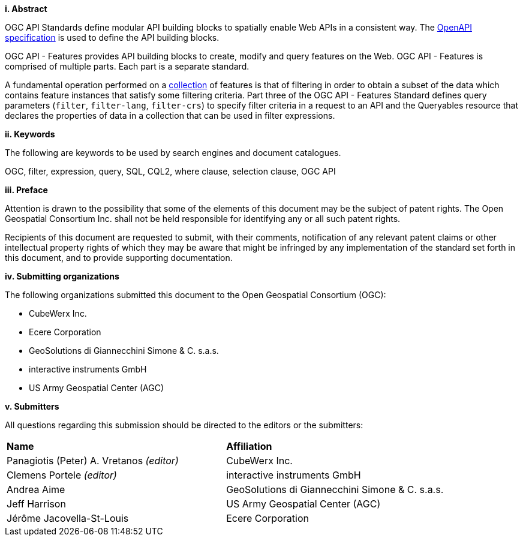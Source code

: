 [big]*i.     Abstract*

OGC API Standards define modular API building blocks to spatially enable Web APIs in a consistent way. The <<OpenAPI,OpenAPI specification>> is used to define the API building blocks.

OGC API - Features provides API building blocks to create, modify and query
features on the Web. OGC API - Features is comprised of multiple parts. Each
part is a separate standard.

A fundamental operation performed on a <<collection-def,collection>> of features is that of
filtering in order to obtain a subset of the data which contains feature
instances that satisfy some filtering criteria.  Part three of the OGC API - Features Standard defines 
query parameters (`filter`, `filter-lang`, `filter-crs`) to specify filter
criteria in a request to an API and the Queryables resource that declares the properties 
of data in a collection that can be used in filter expressions.


[big]*ii.    Keywords*

The following are keywords to be used by search engines and document catalogues.

OGC, filter, expression, query, SQL, CQL2, where clause, selection clause, OGC API

[big]*iii.   Preface*

Attention is drawn to the possibility that some of the elements of this document may be the subject of patent rights. The Open Geospatial Consortium Inc. shall not be held responsible for identifying any or all such patent rights.

Recipients of this document are requested to submit, with their comments, notification of any relevant patent claims or other intellectual property rights of which they may be aware that might be infringed by any implementation of the standard set forth in this document, and to provide supporting documentation.

[big]*iv.    Submitting organizations*

The following organizations submitted this document to the Open Geospatial Consortium (OGC):

* CubeWerx Inc.
* Ecere Corporation
* GeoSolutions di Giannecchini Simone & C. s.a.s. 
* interactive instruments GmbH
* US Army Geospatial Center (AGC)

[big]*v.     Submitters*

All questions regarding this submission should be directed to the editors or the submitters:

|===
|*Name* |*Affiliation*
|Panagiotis (Peter) A. Vretanos _(editor)_ |CubeWerx Inc.
|Clemens Portele _(editor)_ |interactive instruments GmbH
|Andrea Aime |GeoSolutions di Giannecchini Simone & C. s.a.s.
|Jeff Harrison |US Army Geospatial Center (AGC)
|Jérôme Jacovella-St-Louis|Ecere Corporation
|===
